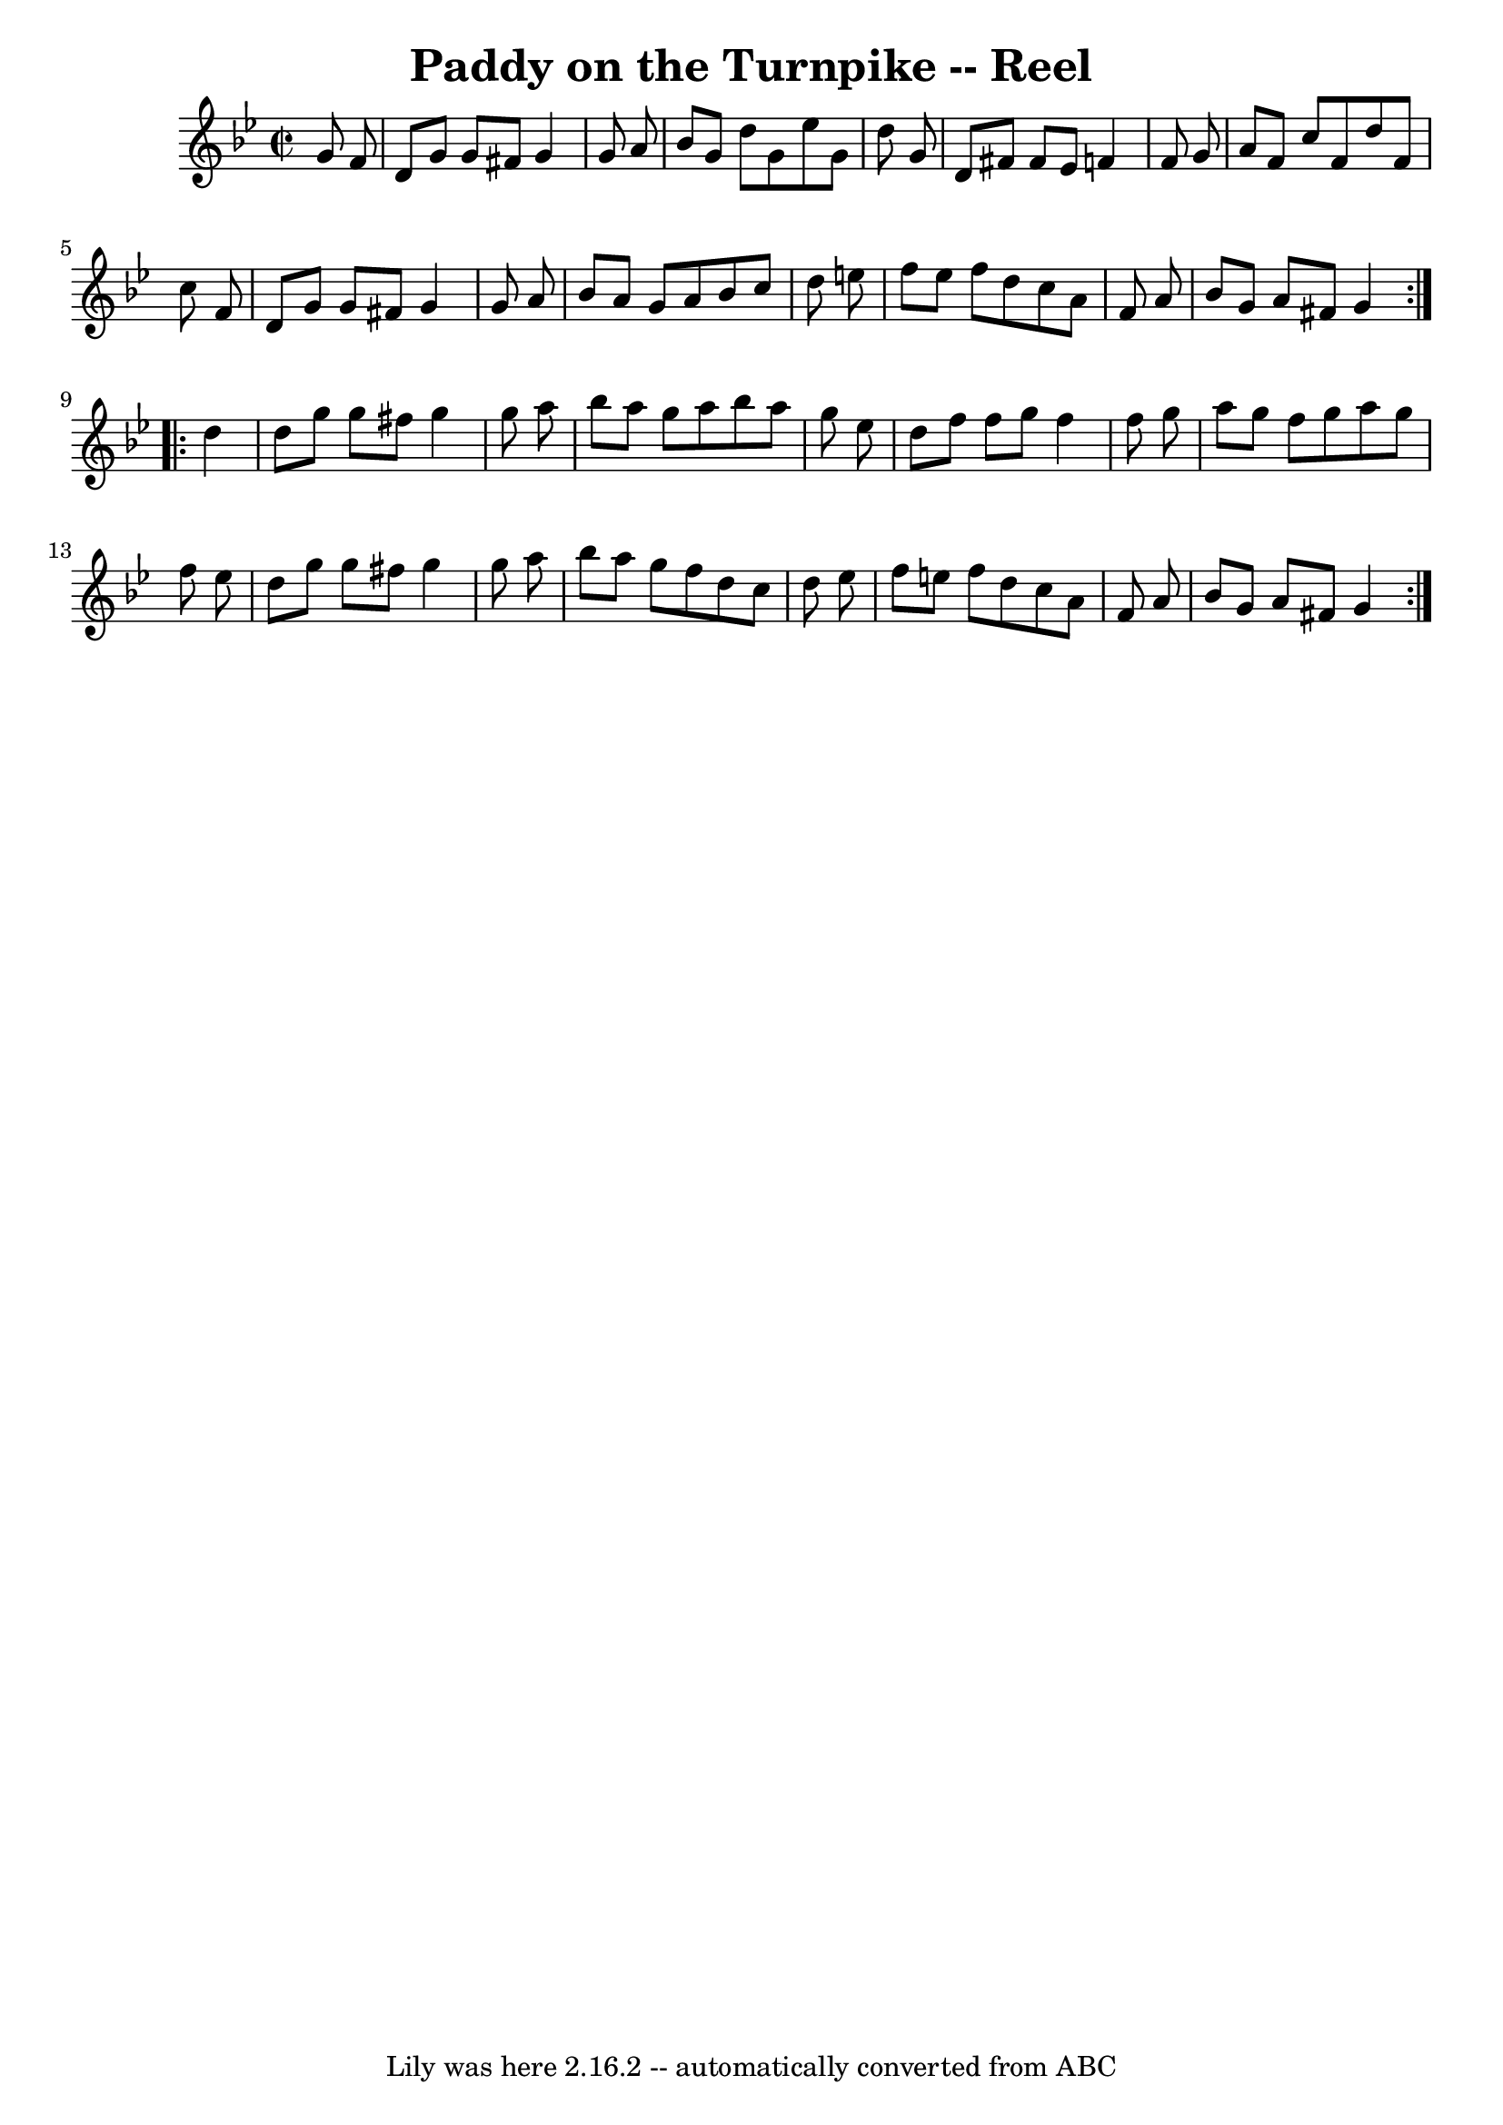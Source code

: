 \version "2.7.40"
\header {
	book = "Ryan's Mammoth Collection"
	crossRefNumber = "1"
	footnotes = "\\\\167"
	tagline = "Lily was here 2.16.2 -- automatically converted from ABC"
	title = "Paddy on the Turnpike -- Reel"
}
voicedefault =  {
\set Score.defaultBarType = "empty"

\repeat volta 2 {
\override Staff.TimeSignature #'style = #'C
 \time 2/2 \key g \minor   g'8    f'8  \bar "|"     d'8    g'8    g'8    fis'8  
  g'4    g'8    a'8    \bar "|"   bes'8    g'8    d''8    g'8    ees''8    g'8  
  d''8    g'8    \bar "|"   d'8    fis'8    fis'8    ees'8    f'!4    f'8    
g'8    \bar "|"   a'8    f'8    c''8    f'8    d''8    f'8    c''8    f'8    
\bar "|"     d'8    g'8    g'8    fis'8    g'4    g'8    a'8    \bar "|"   
bes'8    a'8    g'8    a'8    bes'8    c''8    d''8    e''8    \bar "|"   f''8  
  e''8    f''8    d''8    c''8    a'8    f'8    a'8    \bar "|"   bes'8    g'8  
  a'8    fis'8    g'4  } \repeat volta 2 {     d''4  \bar "|"     d''8    g''8  
  g''8    fis''8    g''4    g''8    a''8    \bar "|"   bes''8    a''8    g''8   
 a''8    bes''8    a''8    g''8    ees''8    \bar "|"   d''8    f''8    f''8    
g''8    f''4    f''8    g''8    \bar "|"   a''8    g''8    f''8    g''8    a''8 
   g''8    f''8    ees''8    \bar "|"     d''8    g''8    g''8    fis''8    
g''4    g''8    a''8    \bar "|"   bes''8    a''8    g''8    f''8    d''8    
c''8    d''8    ees''8    \bar "|"   f''8    e''8    f''8    d''8    c''8    
a'8    f'8    a'8    \bar "|"   bes'8    g'8    a'8    fis'8    g'4  }   
}

\score{
    <<

	\context Staff="default"
	{
	    \voicedefault 
	}

    >>
	\layout {
	}
	\midi {}
}
